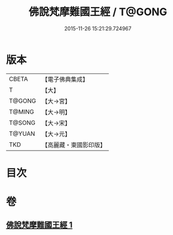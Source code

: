 #+TITLE: 佛說梵摩難國王經 / T@GONG
#+DATE: 2015-11-26 15:21:29.724967
* 版本
 |     CBETA|【電子佛典集成】|
 |         T|【大】     |
 |    T@GONG|【大→宮】   |
 |    T@MING|【大→明】   |
 |    T@SONG|【大→宋】   |
 |    T@YUAN|【大→元】   |
 |       TKD|【高麗藏・東國影印版】|

* 目次
* 卷
** [[file:KR6i0151_001.txt][佛說梵摩難國王經 1]]
